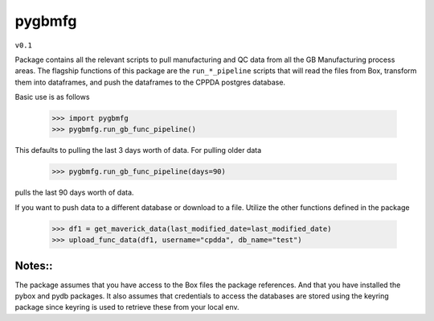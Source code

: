 pygbmfg
--------
``v0.1``

Package contains all the relevant scripts to pull manufacturing and QC data from all the GB Manufacturing process areas. 
The flagship functions of this package are the ``run_*_pipeline`` scripts that will read the files from Box, transform them into dataframes,
and push the dataframes to the CPPDA postgres database.

Basic use is as follows

    >>> import pygbmfg
    >>> pygbmfg.run_gb_func_pipeline()

This defaults to pulling the last 3 days worth of data. For pulling older data

    >>> pygbmfg.run_gb_func_pipeline(days=90)

pulls the last 90 days worth of data.

If you want to push data to a different database or download to a file. Utilize the other functions defined in the package

    >>> df1 = get_maverick_data(last_modified_date=last_modified_date)
    >>> upload_func_data(df1, username="cpdda", db_name="test")

Notes::
~~~~~~~~~~~~~
The package assumes that you have access to the Box files the package references. And that you have installed the pybox and pydb packages.
It also assumes that credentials to access the databases are stored using the keyring package since keyring is used to retrieve these from 
your local env.